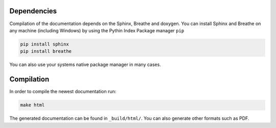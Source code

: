 Dependencies
============
Compilation of the documentation depends on the Sphinx, Breathe and doxygen. You can install Sphinx and Breathe on any machine (including Windows) by using the Pythin Index Package manager ``pip``

.. code-block:: bash
   
   pip install sphinx
   pip install breathe

You can also use your systems native package manager in many cases.

Compilation
===========
In order to compile the newest documentation run:

.. code-block:: bash

   make html

The generated documentation can be found in ``_build/html/``. You can also generate other formats such as PDF.
